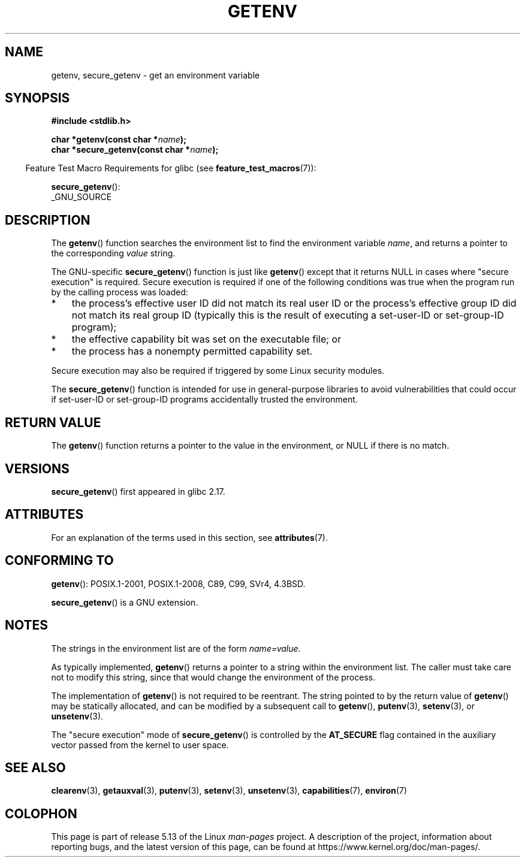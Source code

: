 .\" Copyright 1993 David Metcalfe (david@prism.jesus.co.uk)
.\" and Copyright (C) 2007, 2012 Michael Kerrisk <mtk.manpages@gmail.com>
.\"
.\" %%%LICENSE_START(VERBATIM)
.\" Permission is granted to make and distribute verbatim copies of this
.\" manual provided the copyright notice and this permission notice are
.\" preserved on all copies.
.\"
.\" Permission is granted to copy and distribute modified versions of this
.\" manual under the conditions for verbatim copying, provided that the
.\" entire resulting derived work is distributed under the terms of a
.\" permission notice identical to this one.
.\"
.\" Since the Linux kernel and libraries are constantly changing, this
.\" manual page may be incorrect or out-of-date.  The author(s) assume no
.\" responsibility for errors or omissions, or for damages resulting from
.\" the use of the information contained herein.  The author(s) may not
.\" have taken the same level of care in the production of this manual,
.\" which is licensed free of charge, as they might when working
.\" professionally.
.\"
.\" Formatted or processed versions of this manual, if unaccompanied by
.\" the source, must acknowledge the copyright and authors of this work.
.\" %%%LICENSE_END
.\"
.\" References consulted:
.\"     Linux libc source code
.\"     Lewine's "POSIX Programmer's Guide" (O'Reilly & Associates, 1991)
.\"     386BSD man pages
.\" Modified Sat Jul 24 19:30:29 1993 by Rik Faith (faith@cs.unc.edu)
.\" Modified Fri Feb 14 21:47:50 1997 by Andries Brouwer (aeb@cwi.nl)
.\"
.TH GETENV 3  2021-03-22 "GNU" "Linux Programmer's Manual"
.SH NAME
getenv, secure_getenv \- get an environment variable
.SH SYNOPSIS
.nf
.B #include <stdlib.h>
.PP
.BI "char *getenv(const char *" name );
.BI "char *secure_getenv(const char *" name );
.fi
.PP
.RS -4
Feature Test Macro Requirements for glibc (see
.BR feature_test_macros (7)):
.RE
.PP
.BR secure_getenv ():
.nf
    _GNU_SOURCE
.fi
.SH DESCRIPTION
The
.BR getenv ()
function searches the environment list to find the
environment variable
.IR name ,
and returns a pointer to the corresponding
.I value
string.
.PP
The GNU-specific
.BR secure_getenv ()
function is just like
.BR getenv ()
except that it returns NULL in cases where "secure execution" is required.
Secure execution is required if one of the following conditions
was true when the program run by the calling process was loaded:
.IP * 3
the process's effective user ID did not match its real user ID or
the process's effective group ID did not match its real group ID
(typically this is the result of executing a set-user-ID or
set-group-ID program);
.IP *
the effective capability bit was set on the executable file; or
.IP *
the process has a nonempty permitted capability set.
.PP
Secure execution may also be required if triggered
by some Linux security modules.
.PP
The
.BR secure_getenv ()
function is intended for use in general-purpose libraries
to avoid vulnerabilities that could occur if
set-user-ID or set-group-ID programs accidentally
trusted the environment.
.SH RETURN VALUE
The
.BR getenv ()
function returns a pointer to the value in the
environment, or NULL if there is no match.
.SH VERSIONS
.BR secure_getenv ()
first appeared in glibc 2.17.
.SH ATTRIBUTES
For an explanation of the terms used in this section, see
.BR attributes (7).
.ad l
.nh
.TS
allbox;
lbx lb lb
l l l.
Interface	Attribute	Value
T{
.BR getenv (),
.BR secure_getenv ()
T}	Thread safety	MT-Safe env
.TE
.hy
.ad
.sp 1
.SH CONFORMING TO
.BR getenv ():
POSIX.1-2001, POSIX.1-2008, C89, C99, SVr4, 4.3BSD.
.PP
.BR secure_getenv ()
is a GNU extension.
.SH NOTES
The strings in the environment list are of the form \fIname=value\fP.
.PP
As typically implemented,
.BR getenv ()
returns a pointer to a string within the environment list.
The caller must take care not to modify this string,
since that would change the environment of the process.
.PP
The implementation of
.BR getenv ()
is not required to be reentrant.
The string pointed to by the return value of
.BR getenv ()
may be statically allocated,
and can be modified by a subsequent call to
.BR getenv (),
.BR putenv (3),
.BR setenv (3),
or
.BR unsetenv (3).
.PP
The "secure execution" mode of
.BR secure_getenv ()
is controlled by the
.B AT_SECURE
flag contained in the auxiliary vector passed from the kernel to user space.
.SH SEE ALSO
.BR clearenv (3),
.BR getauxval (3),
.BR putenv (3),
.BR setenv (3),
.BR unsetenv (3),
.BR capabilities (7),
.BR environ (7)
.SH COLOPHON
This page is part of release 5.13 of the Linux
.I man-pages
project.
A description of the project,
information about reporting bugs,
and the latest version of this page,
can be found at
\%https://www.kernel.org/doc/man\-pages/.
